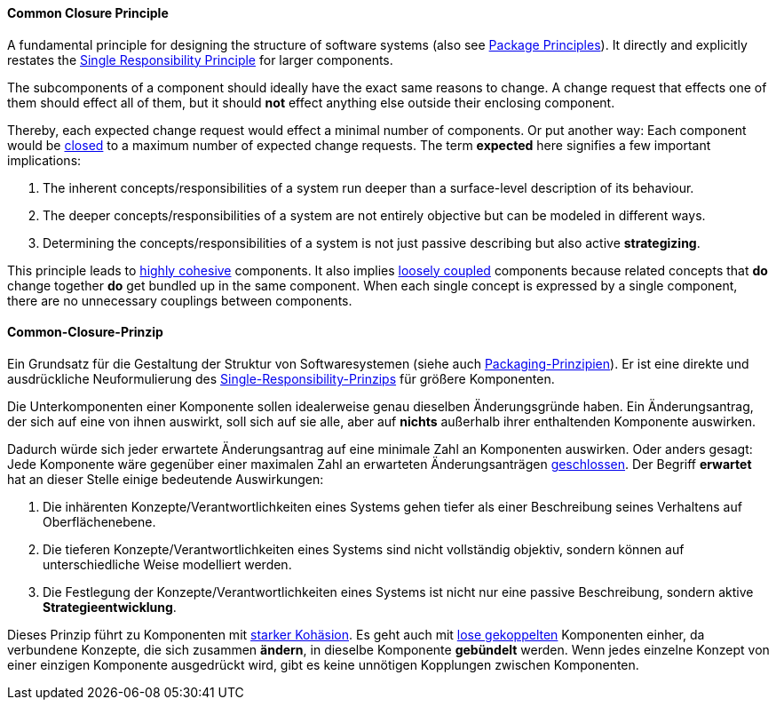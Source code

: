 [#term-common-closure-principle]

// tag::EN[]
==== Common Closure Principle

A fundamental principle for designing the structure of software systems (also see <<term-package-principles,Package Principles>>). It directly and explicitly restates the <<term-single-responsibility-principle,Single Responsibility Principle>> for larger components.

The subcomponents of a component should ideally have the exact same reasons to change. A change request that effects one of them should effect all of them, but it should *not* effect anything else outside their enclosing component.

Thereby, each expected change request would effect a minimal number of components. Or put another way: Each component would be <<term-open-close-principle,closed>> to a maximum number of expected change requests. The term *expected* here signifies a few important implications:

1. The inherent concepts/responsibilities of a system run deeper than a surface-level description of its behaviour. 
2. The deeper concepts/responsibilities of a system are not entirely objective but can be modeled in different ways.
3. Determining the concepts/responsibilities of a system is not just passive describing but also active *strategizing*.

This principle leads to <<term-cohesion,highly cohesive>> components. It also implies <<term-coupling,loosely coupled>> components because related concepts that *do* change together *do* get bundled up in the same component. When each single concept is expressed by a single component, there are no unnecessary couplings between components.



// end::EN[]

// tag::DE[]
==== Common-Closure-Prinzip

Ein Grundsatz für die Gestaltung der Struktur von Softwaresystemen
(siehe auch <<term-package-principles,Packaging-Prinzipien>>). Er ist eine
direkte und ausdrückliche Neuformulierung des
<<term-single-responsibility-principle,Single-Responsibility-Prinzips>> für größere
Komponenten.

Die Unterkomponenten einer Komponente sollen idealerweise genau
dieselben Änderungsgründe haben. Ein Änderungsantrag, der sich auf
eine von ihnen auswirkt, soll sich auf sie alle, aber auf *nichts*
außerhalb ihrer enthaltenden Komponente auswirken.

Dadurch würde sich jeder erwartete Änderungsantrag auf eine minimale
Zahl an Komponenten auswirken. Oder anders gesagt: Jede Komponente
wäre gegenüber einer maximalen Zahl an erwarteten Änderungsanträgen
<<term-open-close-principle,geschlossen>>. Der Begriff *erwartet* hat an dieser
Stelle einige bedeutende Auswirkungen:

1.  Die inhärenten Konzepte/Verantwortlichkeiten eines Systems gehen
    tiefer als einer Beschreibung seines Verhaltens auf
    Oberflächenebene.

2.  Die tieferen Konzepte/Verantwortlichkeiten eines Systems sind nicht
    vollständig objektiv, sondern können auf unterschiedliche Weise
    modelliert werden.

3.  Die Festlegung der Konzepte/Verantwortlichkeiten eines Systems ist
    nicht nur eine passive Beschreibung, sondern aktive
    *Strategieentwicklung*.


Dieses Prinzip führt zu Komponenten mit <<term-cohesion,starker
Kohäsion>>. Es geht auch mit <<term-coupling,lose
gekoppelten>> Komponenten einher, da verbundene Konzepte,
die sich zusammen *ändern*, in dieselbe Komponente *gebündelt* werden.
Wenn jedes einzelne Konzept von einer einzigen Komponente ausgedrückt
wird, gibt es keine unnötigen Kopplungen zwischen Komponenten.




// end::DE[] 